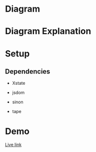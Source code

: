 #+PROPERTY: header-args :results verbatim

* Diagram 
  

* Diagram Explanation 


* Setup

** Dependencies

 * Xstate

 - jsdom

 - sinon

 - tape


* Demo 

 [[https://diegoperezm.github.io/roguelike/src/index.html][Live link]]
